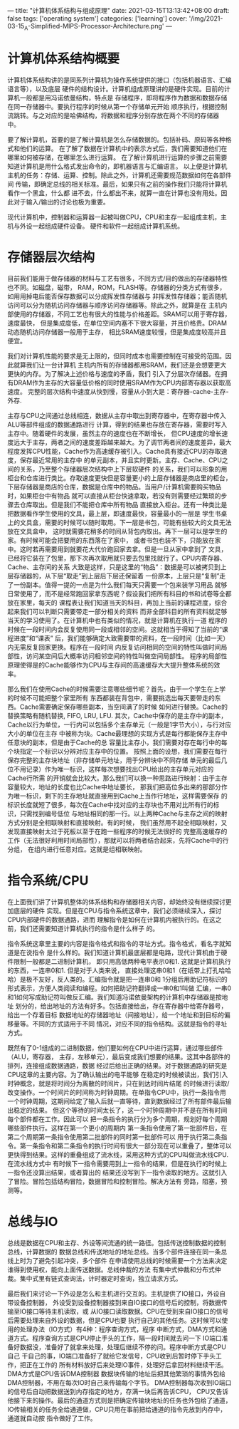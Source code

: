 ---
title: "计算机体系结构与组成原理"
date: 2021-03-15T13:13:42+08:00
draft: false
tags: ['operating system']
categories: ['learning']
cover: '/img/2021-03-15_A-Simplified-MIPS-Processor-Architecture.png'
---
* 计算机体系结构概要
  计算机体系结构讲的是同系列计算机为操作系统提供的接口（包括机器语言、汇编语言等），以及底层
  硬件的结构设计。计算机组成原理讲的是硬件实现。目前的计算机一般都是用冯诺依曼结构，特点是
  存储程序，即将程序作为数据和数据存储在同一存储器中。要执行程序的时候从第一个存储单元开始
  顺序执行，根据控制流跳转。与之对应的是哈佛结构，将数据和程序分别存放在两个不同的存储器
  中。

  要了解计算机，首要的是了解计算机是怎么存储数据的。包括补码、原码等各种格式和他们的运算。
  在了解了数据在计算机中的表示方式后，我们需要知道他们在哪里如何被存储，在哪里怎么进行运算。
  在了解计算机进行运算的步骤之前需要知道计算机是用什么格式发出命令的，即机器语言与汇编语言。
  以上便是计算机主机的任务：存储、运算、控制。除此之外，计算机还需要规范数据如何在各部件间
  传输，即确定总线的相关标准。最后，如果只有之前的操作我们只能将计算机看作一个黑盒，什么都
  进不去，什么都出不来，就算一直在计算也没有用处。因此对于输入/输出的讨论也极为重要。

  [[/img/2021-03-15_von-neumann.jpg]]
  
  现代计算机中，控制器和运算器一起被叫做CPU，CPU和主存一起组成主机，主机与外设一起组成硬件设备。
  硬件和软件一起组成计算机系统。
* 存储器层次结构
  目前我们能用于做存储器的材料与工艺有很多，不同方式/目的做出的存储器特性也不同。如磁盘，磁带，
  RAM，ROM，FLASH等。存储器的分类方式有很多，如用用掉电后能否保存数据可以分成挥发性存储器与
  非挥发性存储器；能否随机访问可以分为随机访问存储器与顺序访问存储器等。除此之外，就算是在
  主机内部使用的存储器，不同工艺也有很大的性能与价格差距。SRAM可以用于寄存器，速度最快，
  但是集成度低，在单位空间内塞不下很大容量，并且价格贵。DRAM动态随机访问存储器一般用于主存，
  相比SRAM速度较慢，但是集成度较高并且便宜。

  我们对计算机性能的要求是无上限的，但同时成本也需要控制在可接受的范围。因此就算我们让一台计算机
  主机内所有的存储器都用SRAM，我们还是会想要更大更快的内存。为了解决上述价格与速度的矛盾，我们
  引入了分层次存储器。在拥有DRAM作为主存的大容量低价格的同时使用SRAM作为CPU内部寄存器以获取高速度。
  完整的层次结构中速度从快到慢，容量从小到大是：寄存器-cache-主存-外存.

  主存与CPU之间通过总线相连，数据从主存中取出到寄存器中，在寄存器中传入ALU等部件组成的数据通路进行
  计算，得到的结果也存放在寄存器，需要时写入主存中。随着硬件的发展，虽然主存的速度也在不断增长，
  但CPU速度的增长速度远大于主存，两者之间的速度差距越来越大。为了调节两者间的速度差异，最大
  程度发挥CPU性能，Cache作为高速缓存被引入。Cache具有接近CPU的存取速度，保存最近常用的主存中
  的单元副本，并且实时更新。主存、Cache、CPU之间的关系，乃至整个存储器层次结构中上下层软硬件
  的关系，我们可以形象的用柜台和仓库进行类比。存取速度更快但是容量更小的上层存储器是商店里的柜台，
  下层存储器是商店的仓库，数据是仓库中的物品。当用户/计算机需要购买物品时，如果柜台中有物品
  就可以直接从柜台快速拿取，若没有则需要经过繁琐的步骤去仓库取出。但是我们不能把仓库中所有物品
  直接放入柜台。还有一种类比是把数据看作学生使用的文具，最上层，即速度最快，容量最小的一层是
  学生书桌上的文具盒，需要的时候可以随时取用。下一层是书包，可能有些较大的文具无法放在文具盒中，
  这时就需要花稍多的时间从背包内取出。再下一层可以是学生的家。有时候可能会把要用的东西落在了家中，
  或者书包也装不下，只能放在家中。这时若再需要用到就要花大代价跑回家去拿。但是一旦从家中拿到了
  文具，已经将它装在了包里，那下次再次取用就只要去包里找就行了。CPU内寄存器、Cache、主存间的关系
  大致是这样，只是这里的“物品”：数据是可以被拷贝到上层存储器的，从下层“取走”到上层后下层还保留着
  一份原本，上层只是“复制”走了一份副本。值得一提的一点是为什么我们每天只需要一个包来装学习用品
  就够日常使用了，而不是经常跑回家拿东西呢？假设我们把所有科目的书和试卷等全都放在家里，每天的
  课程表让我们知道当天的科目，再加上当前的课程进度，综合起来我们可以判断只需要带走一部分相关的资料
  而非全部科目的所有资料就足够当天的学习使用了。在计算机中也有类似的情况，就是计算机在执行一道
  程序的时候在一段时间内会反复使用同一段或相邻的空间。这就相当于得知了当前的“课程进度”和“课表”
  后，我们能够确定大致需要带的资料，在一段时间（比如一天）内无需反复回家更换。程序在一段时间
  内反复访问相同的空间的特性叫做时间局部性，访问某空间后大概率访问相邻空间的特性叫做空间局部性。
  程序的局部性原理使得是的Cache能够作为CPU与主存间的高速缓存大大提升整体系统的效率。
  
  那么我们在使用Cache的时候需要注意哪些细节呢？首先，由于一个学生在上学的时候不可能把整个家里所有
  东西都装在背包中，需要挑选出每天要带走的东西。Cache需要确定保存哪些副本，当空间满了的时候
  如何进行替换。Cache的替换策略有随机替换, FIFO, LRU, LFU. 其次，Cache中保存的是主存中的副本，
  Cache以行为单位，一行内可以包括多个主存单元（一般是1字节大小），与行对应大小的单位在主存
  中被称为块。Cache最理想的实现方式是每行都能保存主存中任意块的副本，但是由于Cache的总
  容量比主存小，我们需要对存在每行中的每个块指定一个标识以分辨对应主存中的位置。
  按照上面的设想，我们需要在每行保存完整的主存块地址（非存储单元地址，用于分辨块中不同存储
  单元的最后几位不用记录）作为唯一标识，这样每次想要找出CPU给出的主存单元对应的Cache行所需
  的开销就会比较大。那么我们可以换一种思路进行映射：由于主存容量较大，地址的长度也比Cache中地址要长，
  那我们把高位多出来的那部分作为唯一标识，剩下的主存地址就直接用到Cache上当作行地址，这样需要保存
  的标识长度就短了很多，每次在Cache中找对应的主存块也不用对比所有行的标识，只需找到编号低位
  与地址相同的那一行。以上两种Cache与主存之间的映射方式分别是全相联映射和直接映射。有的时候，
  我们虽然用不起全相联映射，又发现直接映射太过于死板以至于在跑一些程序的时候无法很好的
  完整高速缓存的工作（无法很好利用时间局部性），那就可以将两者结合起来，先将Cache中的行分组，
  在组内进行任意对应。这就是组相联映射。
* 指令系统/CPU
  在上面我们讲了计算机整体的体系结构和存储器相关内容，却始终没有继续探讨更加底层的硬件
  实现。但是在CPU与指令系统这章中，我们必须继续深入，探讨CPU内部硬件的数据通路，进而
  理解指令是如何在计算机内被执行的。在这之前，我们还需要知道计算机执行的指令是什么样子
  的。

  指令系统这章里主要的内容是指令格式和指令的寻址方式。指令格式，看名字就知道是在说指令
  是什么样的。我们知道计算机最底层都是电路，现代计算机由于硬件限制一般都是二进制计算机，
  即只用高低两种电平表示0和1. 这就是计算机执行的东西，一连串0和1. 但是对于人类来说，
  直接处理这串0和1（在纸带上打孔哈哈哈）是极不友好，反人类的。汇编指令就是把一连串0和
  1分组后用助记符标识的形式表示，方便人类阅读和编程。如何把助记符翻译成一串0和1叫做
  汇编，一串0和1如何写成助记符叫做反汇编。我们知道冯诺依曼架构的计算机中存储器是按地址
  划分的，给出地址的方法有好多。包括直接给出，存在寄存器中给寄存器号，给出一个存着目标
  数据地址的存储器地址（间接地址），给一个地址和到目标的偏移量等。不同的方式适用于不同
  情况，对应不同的指令结构。这就是指令的寻址方式。

  既然有了0-1组成的二进制数据，他们要如何在CPU中进行运算，通过哪些部件（ALU，寄存器，
  主存，左移单元），最后变成我们想要的结果。这其中各部件的排列，连接组成数据通路，数据
  经过后给出正确的结果。对于数据通路的研究是CPU这章的主要内容。为了确认输出的电平能够
  在稳定的时候被读出，我们引入时钟概念，就是将时间分为离散的时间片，只在到达时间片结尾
  的时候进行读取/改变操作。一个时间片的时间称为时钟周期。在单指令CPU中，执行一条指令用
  一个时钟周期，这期间给定了输入后就一直等待，直到数据经过了所有部件最后输出稳定的结果。
  但这个等待的时间太长了，这一个时钟周期中并不是在所有时间每个部件都在工作。因此可以
  把一条指令的执行分为多个周期，规划好每个周期哪些部件执行。这样在第一个更小的周期内
  第一条指令使用了第一批部件后，在第二个周期第一条指令使用第二批部件的同时第一批部件可以
  用于执行第二条指令。第一条指令和第二条指令的执行时间有很大一部分现在可以重叠了，整体可以
  更快得到结果。这样的重叠组成了流水线，采用这种方式的CPU叫做流水线CPU. 在流水线方式中
  有时候下一指令需要用到上一指令的结果，但是在执行的时候上一指令还没算出结果，或者算出的
  结果还没写到下一指令读取的地方。这就引入了冒险。冒险包括结构冒险，数据冒险和控制冒险。解决方法有
  旁路，阻塞，预测等。
* 总线与IO
  总线是数据在CPU和主存、外设等间流通的统一路径。包括传送控制数据的控制总线，计算数据的
  数据总线和传送地址的地址总线。当多个部件连接在同一条总线上时为了避免引起冲突，多个部件
  在申请使用总线的时候需要一个方法来决定谁得到使用权，能向上面传送数据。总线仲裁的方法
  有集中式仲裁和分布式仲裁。集中式里有链式查询法，计时器定时查询，独立请求方式。

  最后我们来讨论一下外设是怎么和主机进行交互的。主机提供了IO接口，外设自带设备控制器，
  外设受到设备控制器接到来自IO接口的信号后的控制，将数据传输至IO接口等待主机读取，或
  从IO接口读取数据。CPU在受到来自IO接口的信号后需要处理来自外设的数据，但是CPU也要
  执行自己的其他任务。这时候可以使用的处理办法（IO方式）有4种：程序查询方式，程序
  中断方式，DMA方式和通道方式。程序查询方式是CPU停止手头的工作，隔一段时间就去问一下
  IO端口准备好数据没，准备好了就拿来处理，处理后继续不停的问。程序中断方式是CPU自己
  干自己的事，IO端口准备好了就给它发信号，CPU收到后暂时停下手头工作，把正在工作的
  所有材料放好后来处理IO事件，处理好后拿回材料继续干活。DMA方式是CPU告诉DMA控制器
  数据块传输的地址后把其他繁琐的事情外包给DMA控制器，不用在每次IO时自己来传输每个字节。
  DMA控制器每次收到IO端口的信号后自动把数据送到内存指定的地方，存满一块后再告诉CPU，
  CPU又告诉他接下来的操作。最后的通道方式则是把确定传输块地址的任务也外包给了通道，
  IO传输相关的任务全给通道做，CPU只用在事前把给通道的指令先放到内存中，通道就自动按
  指令做好了工作。
